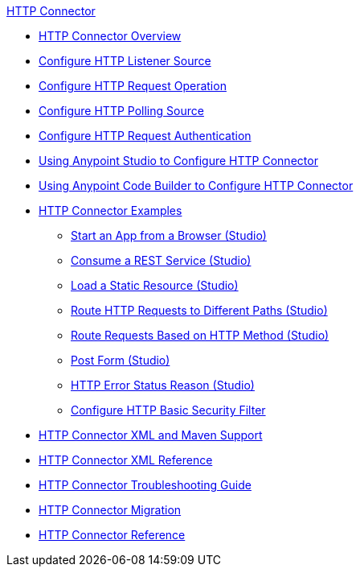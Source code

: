 .xref:index.adoc[HTTP Connector]
* xref:index.adoc[HTTP Connector Overview]
* xref:http-listener-ref.adoc[Configure HTTP Listener Source]
* xref:http-request-ref.adoc[Configure HTTP Request Operation]
* xref:http-connector-polling-source-ref.adoc[Configure HTTP Polling Source]
* xref:http-authentication.adoc[Configure HTTP Request Authentication]
* xref:http-connector-studio.adoc[Using Anypoint Studio to Configure HTTP Connector]
* xref:http-connector-config-acb.adoc[Using Anypoint Code Builder to Configure HTTP Connector]
* xref:http-connector-examples.adoc[HTTP Connector Examples]
** xref:http-start-app-brows-task.adoc[Start an App from a Browser (Studio)]
** xref:http-consume-web-svc-task.adoc[Consume a REST Service (Studio)]
** xref:http-load-static-res-task.adoc[Load a Static Resource (Studio)]
** xref:http-conn-route-diff-paths-task.adoc[Route HTTP Requests to Different Paths (Studio)]
** xref:http-route-methods-based-task.adoc[Route Requests Based on HTTP Method (Studio)]
** xref:http-post-form-task.adoc[Post Form (Studio)]
** xref:http-error-status-reason-phrase-task.adoc[HTTP Error Status Reason (Studio)]
**  xref:http-connector-basic-security.adoc[Configure HTTP Basic Security Filter]
* xref:http-connector-xml-maven.adoc[HTTP Connector XML and Maven Support]
* xref:http-connector-xml-reference.adoc[HTTP Connector XML Reference]
* xref:http-troubleshooting.adoc[HTTP Connector Troubleshooting Guide]
* xref:http-about-http-connector-migration.adoc[HTTP Connector Migration]
* xref:http-documentation.adoc[HTTP Connector Reference]

